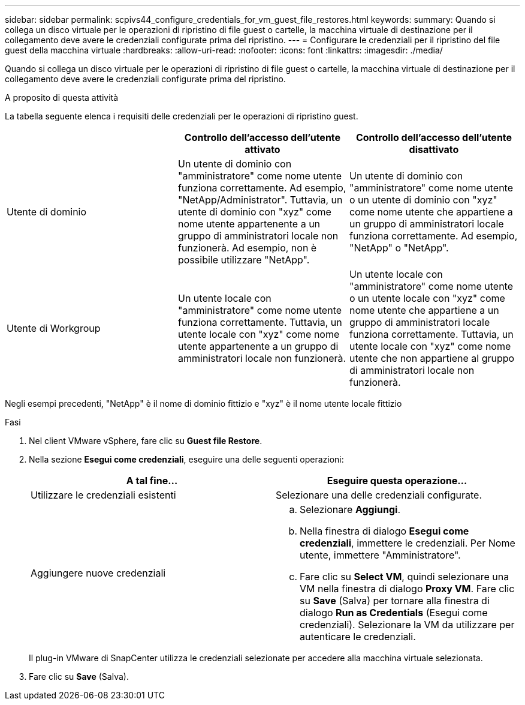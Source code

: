 ---
sidebar: sidebar 
permalink: scpivs44_configure_credentials_for_vm_guest_file_restores.html 
keywords:  
summary: Quando si collega un disco virtuale per le operazioni di ripristino di file guest o cartelle, la macchina virtuale di destinazione per il collegamento deve avere le credenziali configurate prima del ripristino. 
---
= Configurare le credenziali per il ripristino del file guest della macchina virtuale
:hardbreaks:
:allow-uri-read: 
:nofooter: 
:icons: font
:linkattrs: 
:imagesdir: ./media/


[role="lead"]
Quando si collega un disco virtuale per le operazioni di ripristino di file guest o cartelle, la macchina virtuale di destinazione per il collegamento deve avere le credenziali configurate prima del ripristino.

.A proposito di questa attività
La tabella seguente elenca i requisiti delle credenziali per le operazioni di ripristino guest.

|===
|  | Controllo dell'accesso dell'utente attivato | Controllo dell'accesso dell'utente disattivato 


| Utente di dominio | Un utente di dominio con "amministratore" come nome utente funziona correttamente. Ad esempio, "NetApp/Administrator". Tuttavia, un utente di dominio con "xyz" come nome utente appartenente a un gruppo di amministratori locale non funzionerà. Ad esempio, non è possibile utilizzare "NetApp". | Un utente di dominio con "amministratore" come nome utente o un utente di dominio con "xyz" come nome utente che appartiene a un gruppo di amministratori locale funziona correttamente. Ad esempio, "NetApp" o "NetApp". 


| Utente di Workgroup | Un utente locale con "amministratore" come nome utente funziona correttamente. Tuttavia, un utente locale con "xyz" come nome utente appartenente a un gruppo di amministratori locale non funzionerà. | Un utente locale con "amministratore" come nome utente o un utente locale con "xyz" come nome utente che appartiene a un gruppo di amministratori locale funziona correttamente. Tuttavia, un utente locale con "xyz" come nome utente che non appartiene al gruppo di amministratori locale non funzionerà. 
|===
Negli esempi precedenti, "NetApp" è il nome di dominio fittizio e "xyz" è il nome utente locale fittizio

.Fasi
. Nel client VMware vSphere, fare clic su *Guest file Restore*.
. Nella sezione *Esegui come credenziali*, eseguire una delle seguenti operazioni:
+
|===
| A tal fine… | Eseguire questa operazione… 


| Utilizzare le credenziali esistenti | Selezionare una delle credenziali configurate. 


| Aggiungere nuove credenziali  a| 
.. Selezionare *Aggiungi*.
.. Nella finestra di dialogo *Esegui come credenziali*, immettere le credenziali. Per Nome utente, immettere "Amministratore".
.. Fare clic su *Select VM*, quindi selezionare una VM nella finestra di dialogo *Proxy VM*. Fare clic su *Save* (Salva) per tornare alla finestra di dialogo *Run as Credentials* (Esegui come credenziali). Selezionare la VM da utilizzare per autenticare le credenziali.


|===
+
Il plug-in VMware di SnapCenter utilizza le credenziali selezionate per accedere alla macchina virtuale selezionata.

. Fare clic su *Save* (Salva).

